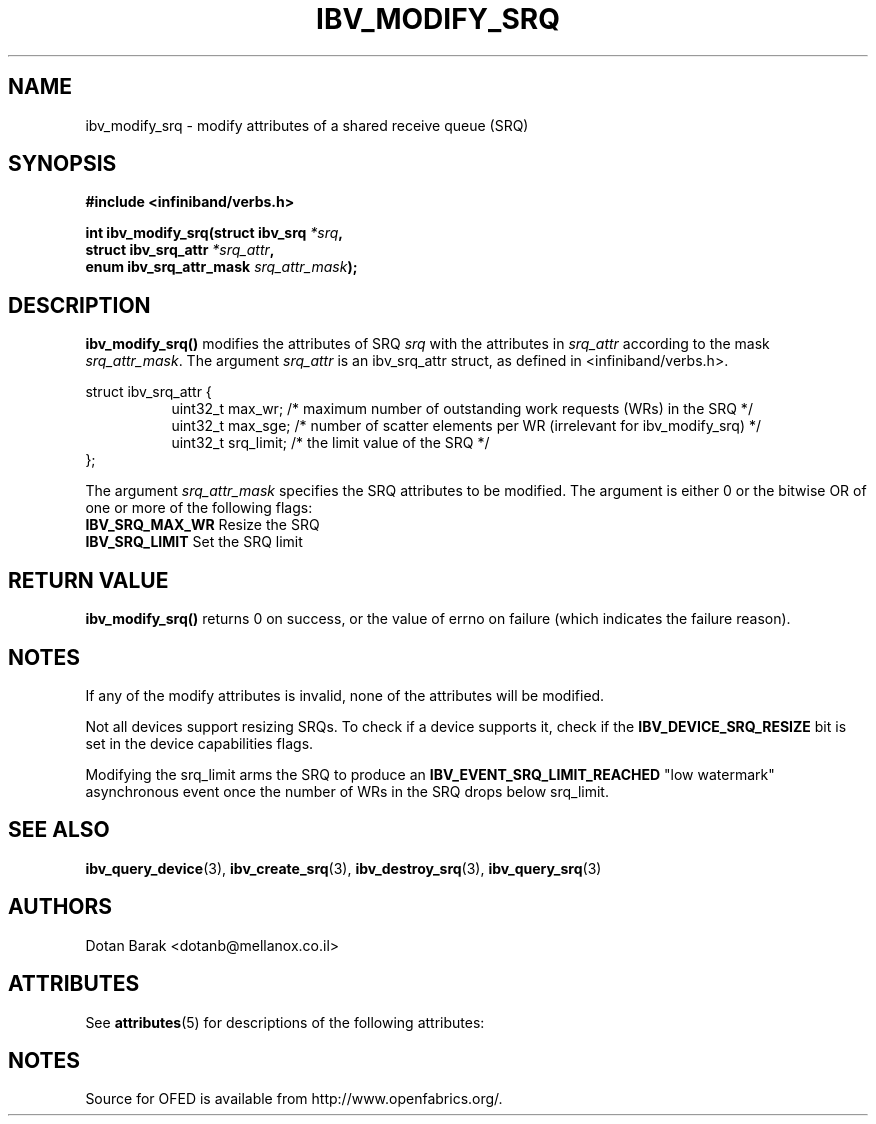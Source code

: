 '\" t
.\"
.\" Modified for Solaris to to add the Solaris stability classification,
.\" and to add a note about source availability.
.\" 
.\" -*- nroff -*-
.\"
.TH IBV_MODIFY_SRQ 3 2006-10-31 libibverbs "Libibverbs Programmer's Manual"
.SH "NAME"
ibv_modify_srq \- modify attributes of a shared receive queue (SRQ)
.SH "SYNOPSIS"
.nf
.B #include <infiniband/verbs.h>
.sp
.BI "int ibv_modify_srq(struct ibv_srq " "*srq" ,
.BI "                   struct ibv_srq_attr " "*srq_attr" ,
.BI "                   enum ibv_srq_attr_mask " "srq_attr_mask" );
.fi
.SH "DESCRIPTION"
.B ibv_modify_srq()
modifies the attributes of SRQ
.I srq
with the attributes in
.I srq_attr
according to the mask
.I srq_attr_mask\fR.
The argument \fIsrq_attr\fR is an ibv_srq_attr struct, as defined in <infiniband/verbs.h>.
.PP
.nf
struct ibv_srq_attr {
.in +8
uint32_t                max_wr;      /* maximum number of outstanding work requests (WRs) in the SRQ */
uint32_t                max_sge;     /* number of scatter elements per WR (irrelevant for ibv_modify_srq) */
uint32_t                srq_limit;   /* the limit value of the SRQ */
.in -8
};
.fi
.PP
The argument
.I srq_attr_mask
specifies the SRQ attributes to be modified.
The argument is either 0 or the bitwise OR of one or more of the following flags:
.PP
.TP
.B IBV_SRQ_MAX_WR \fR Resize the SRQ
.TP
.B IBV_SRQ_LIMIT \fR Set the SRQ limit
.SH "RETURN VALUE"
.B ibv_modify_srq()
returns 0 on success, or the value of errno on failure (which indicates the failure reason).
.SH "NOTES"
If any of the modify attributes is invalid, none of the attributes will be modified.
.PP
Not all devices support resizing SRQs.  To check if a device supports it, check if the
.B IBV_DEVICE_SRQ_RESIZE
bit is set in the device capabilities flags.
.PP
Modifying the srq_limit arms the SRQ to produce an
.B IBV_EVENT_SRQ_LIMIT_REACHED
"low watermark" asynchronous event once the number of WRs in the SRQ drops below srq_limit.
.SH "SEE ALSO"
.BR ibv_query_device (3),
.BR ibv_create_srq (3),
.BR ibv_destroy_srq (3),
.BR ibv_query_srq (3)
.SH "AUTHORS"
.TP
Dotan Barak <dotanb@mellanox.co.il>
.\" Begin Sun update
.SH ATTRIBUTES
See
.BR attributes (5)
for descriptions of the following attributes:
.sp
.TS
box;
cbp-1 | cbp-1
l | l .
ATTRIBUTE TYPE	ATTRIBUTE VALUE
_
Availability	network/open-fabrics
_
Interface Stability	Volatile
.TE 
.PP
.SH NOTES
Source for OFED is available from http://www.openfabrics.org/.
.\" End Sun update
